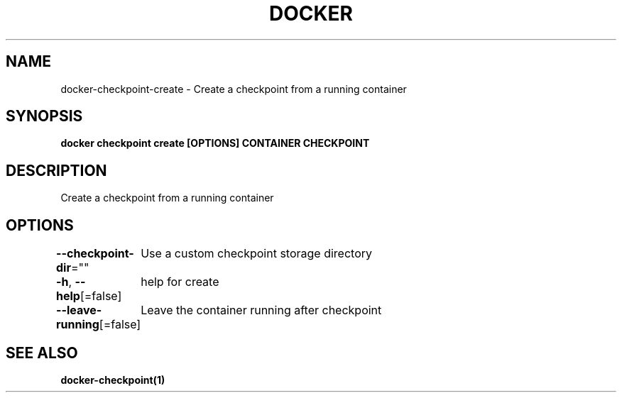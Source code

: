 .nh
.TH "DOCKER" "1" "Jun 2024" "Docker Community" "Docker User Manuals"

.SH NAME
.PP
docker-checkpoint-create - Create a checkpoint from a running container


.SH SYNOPSIS
.PP
\fBdocker checkpoint create [OPTIONS] CONTAINER CHECKPOINT\fP


.SH DESCRIPTION
.PP
Create a checkpoint from a running container


.SH OPTIONS
.PP
\fB--checkpoint-dir\fP=""
	Use a custom checkpoint storage directory

.PP
\fB-h\fP, \fB--help\fP[=false]
	help for create

.PP
\fB--leave-running\fP[=false]
	Leave the container running after checkpoint


.SH SEE ALSO
.PP
\fBdocker-checkpoint(1)\fP
